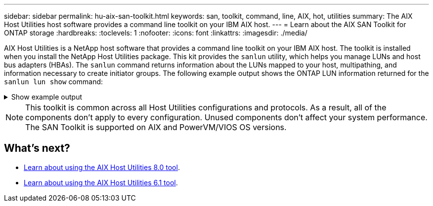 ---
sidebar: sidebar
permalink: hu-aix-san-toolkit.html
keywords: san, toolkit, command, line, AIX, hot, utilities
summary: The AIX Host Utilities host software provides a command line toolkit on your IBM AIX host.
---
= Learn about the AIX SAN Toolkit for ONTAP storage
:hardbreaks:
:toclevels: 1
:nofooter:
:icons: font
:linkattrs:
:imagesdir: ./media/

[.lead]
AIX Host Utilities is a NetApp host software that provides a command line toolkit on your IBM AIX host. The toolkit is installed when you install the NetApp Host Utilities package. This kit provides the `sanlun` utility, which helps you manage LUNs and host bus adapters (HBAs). The `sanlun` command returns information about the LUNs mapped to your host, multipathing, and information necessary to create initiator groups. The following example output shows the ONTAP LUN information returned for the `sanlun lun show` command:

.Show example output
[%collapsible]
====
----
controller(7mode)/ device host lun

vserver(Cmode) lun-pathname filename adapter protocol size mode
----------------------------------------------------------------
data_vserver   /vol/vol1/lun1 hdisk0 fcs0    FCP      60g C
data_vserver   /vol/vol2/lun2 hdisk0 fcs0    FCP      20g C
data_vserver   /vol/vol3/lun3 hdisk11 fcs0   FCP      20g C
data_vserver   /vol/vol4/lun4 hdisk14 fcs0   FCP      20g C
----
====

NOTE: This toolkit is common across all Host Utilities configurations and protocols. As a result, all of the components don't apply to every configuration. Unused components don't affect your system performance. The SAN Toolkit is supported on AIX and PowerVM/VIOS OS versions.

== What's next?

* link:hu-aix-80-command-reference.html[Learn about using the AIX Host Utilities 8.0 tool].
* link:hu-aix-61-command-reference.html[Learn about using the AIX Host Utilities 6.1 tool].
